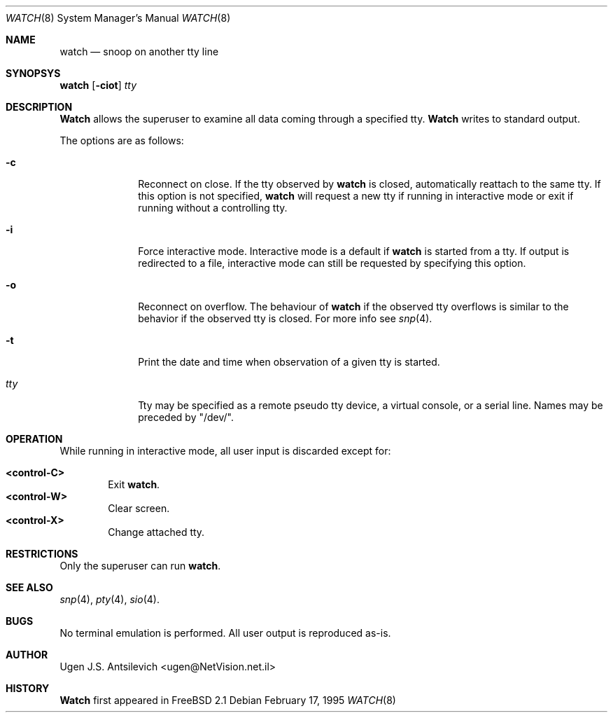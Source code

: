 .\"
.\" @(#)watch.8		1.1 (FreeBSD) 2/17/95
.\"
.Dd February 17, 1995
.Dt WATCH 8
.Os
.Sh NAME
.Nm watch
.Nd snoop on another tty line
.Sh SYNOPSYS
.Nm watch
.Op Fl ciot
.Ar tty
.\"  watch [-ciot] [<tty name>]
.Sh DESCRIPTION
.Nm Watch
allows the superuser to examine all data coming through a specified tty.
.Nm Watch
writes to standard output.
.Pp
The options are as follows:
.Bl -tag -width "-l nul  "
.It Fl c
Reconnect on close.  If the tty observed by
.Nm watch
is closed,  automatically reattach to the same tty.
If this option is not specified,
.Nm watch
will request a new tty if running in interactive mode or exit if running
without a controlling tty.
.It Fl i
Force interactive mode.
Interactive mode is a default if
.Nm watch
is started from a tty.
If output is redirected to a file, interactive mode can still be requested
by specifying this option.
.It Fl o
Reconnect on overflow.
The behaviour of
.Nm watch
if the observed tty overflows is similar to the behavior if the observed tty
is closed.
For more info see
.Xr snp 4 .
.It Fl t
Print the date and time when observation of a given tty is started.
.It Ar tty
Tty may be specified as a remote pseudo tty device, a virtual console, or
a serial line.
Names may be preceded by "/dev/".
.Sh OPERATION
While running in interactive mode, all user input is discarded except for:
.Pp
.Bl -tag -width "XXXX" -compact
.It Sy "<control-C>"
Exit
.Nm watch .
.It Sy "<control-W>"
Clear screen.
.It Sy "<control-X>"
Change attached tty.
.Sh RESTRICTIONS
Only the superuser can run
.Nm watch .
.Sh SEE ALSO
.Xr snp 4 ,
.Xr pty 4 ,
.Xr sio 4 .
.Sh BUGS
No terminal emulation is performed.
All user output is reproduced as-is.
.Sh AUTHOR
Ugen J.S. Antsilevich <ugen@NetVision.net.il> 
.Sh HISTORY
.Nm Watch
first appeared in FreeBSD 2.1
